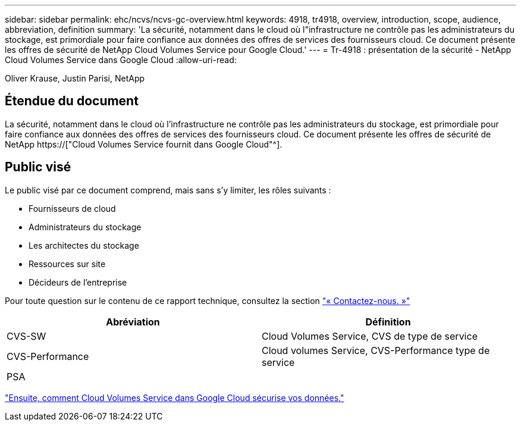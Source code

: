 ---
sidebar: sidebar 
permalink: ehc/ncvs/ncvs-gc-overview.html 
keywords: 4918, tr4918, overview, introduction, scope, audience, abbreviation, definition 
summary: 'La sécurité, notamment dans le cloud où l"infrastructure ne contrôle pas les administrateurs du stockage, est primordiale pour faire confiance aux données des offres de services des fournisseurs cloud. Ce document présente les offres de sécurité de NetApp Cloud Volumes Service pour Google Cloud.' 
---
= Tr-4918 : présentation de la sécurité - NetApp Cloud Volumes Service dans Google Cloud
:allow-uri-read: 


Oliver Krause, Justin Parisi, NetApp



== Étendue du document

La sécurité, notamment dans le cloud où l'infrastructure ne contrôle pas les administrateurs du stockage, est primordiale pour faire confiance aux données des offres de services des fournisseurs cloud. Ce document présente les offres de sécurité de NetApp https://["Cloud Volumes Service fournit dans Google Cloud"^].



== Public visé

Le public visé par ce document comprend, mais sans s'y limiter, les rôles suivants :

* Fournisseurs de cloud
* Administrateurs du stockage
* Les architectes du stockage
* Ressources sur site
* Décideurs de l'entreprise


Pour toute question sur le contenu de ce rapport technique, consultez la section link:ncvs-gc-additional-information.html#contact-us["« Contactez-nous. »"]

|===
| Abréviation | Définition 


| CVS-SW | Cloud Volumes Service, CVS de type de service 


| CVS-Performance | Cloud volumes Service, CVS-Performance type de service 


| PSA |  
|===
link:ncvs-gc-how-cloud-volumes-service-in-google-cloud-secures-your-data.html["Ensuite, comment Cloud Volumes Service dans Google Cloud sécurise vos données."]
